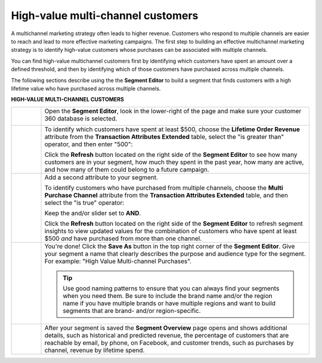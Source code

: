 .. 
.. https://docs.amperity.com/ampiq/
.. 


.. meta::
    :description lang=en:
        A use case for building an audience of customers who have purchased across channels.

.. meta::
    :content class=swiftype name=body data-type=text:
        A use case for building an audience of customers who have purchased across channels.

.. meta::
    :content class=swiftype name=title data-type=string:
        High-value multi-channel customers

==================================================
High-value multi-channel customers
==================================================

.. usecase-customers-high-value-multi-channel-start

A multichannel marketing strategy often leads to higher revenue. Customers who respond to multiple channels are easier to reach and lead to more effective marketing campaigns. The first step to building an effective multichannel marketing strategy is to identify high-value customers whose purchases can be associated with multiple channels.

You can find high-value multichannel customers first by identifying which customers have spent an amount over a defined threshold, and then by identifying which of those customers have purchased across multiple channels.

.. usecase-customers-high-value-multi-channel-end

.. usecase-customers-high-value-multi-channel-howitworks-start

The following sections describe using the the **Segment Editor** to build a segment that finds customers with a high lifetime value who have purchased across multiple channels.

.. usecase-customers-high-value-multi-channel-howitworks-end

**HIGH-VALUE MULTI-CHANNEL CUSTOMERS**

.. usecase-customers-high-value-multi-channel-howitworks-callouts-start

.. list-table::
   :widths: 10 90
   :header-rows: 0

   * - .. image:: ../../images/steps-01.png
          :width: 60 px
          :alt: Open the Segment Editor.
          :align: left
          :class: no-scaled-link

     - Open the **Segment Editor**, look in the lower-right of the page and make sure your customer 360 database is selected.

       .. image:: ../../images/mockup-segments-tab-database-and-tables-small.png
          :width: 340 px
          :alt: Use your customer 360 database to build segments.
          :align: left
          :class: no-scaled-link


   * - .. image:: ../../images/steps-02.png
          :width: 60 px
          :alt: Find customers with a lifetime order revenue greater than $500.
          :align: left
          :class: no-scaled-link

     - To identify which customers have spent at least $500, choose the **Lifetime Order Revenue** attribute from the **Transaction Attributes Extended** table, select the "is greater than" operator, and then enter "500":

       .. image:: ../../images/attribute-lifetime-order-revenue-greater-than-500.png
          :width: 540 px
          :alt: Find customers with a lifetime order revenue greater than $500.
          :align: left
          :class: no-scaled-link

       Click the **Refresh** button located on the right side of the **Segment Editor** to see how many customers are in your segment, how much they spent in the past year, how many are active, and how many of them could belong to a future campaign.


   * - .. image:: ../../images/steps-03.png
          :width: 60 px
          :alt: Find customers who have purchased across multiple channels.
          :align: left
          :class: no-scaled-link

     - Add a second attribute to your segment.

       To identify customers who have purchased from multiple channels, choose the **Multi Purchase Channel** attribute from the **Transaction Attributes Extended** table, and then select the "is true" operator:

       .. image:: ../../images/usecase-high-value-multi-channel-combo.png
          :width: 540 px
          :alt: Find customers who have purchased across multiple channels.
          :align: left
          :class: no-scaled-link

       Keep the and/or slider set to **AND**.

       Click the **Refresh** button located on the right side of the **Segment Editor** to refresh segment insights to view updated values for the combination of customers who have spent at least $500 *and* have purchased from more than one channel.

   * - .. image:: ../../images/steps-04.png
          :width: 60 px
          :alt: Save your segment.
          :align: left
          :class: no-scaled-link
     - You're done! Click the **Save As** button in the top right corner of the **Segment Editor**. Give your segment a name that clearly describes the purpose and audience type for the segment. For example: "High Value Multi-channel Purchases".

       .. image:: ../../images/usecases-dialog-save-new-high-value-multi-purchase.png
          :width: 440 px
          :alt: Give your segment a name.
          :align: left
          :class: no-scaled-link

       .. tip:: Use good naming patterns to ensure that you can always find your segments when you need them. Be sure to include the brand name and/or the region name if you have multiple brands or have multiple regions and want to build segments that are brand- and/or region-specific.


   * - .. image:: ../../images/steps-05.png
          :width: 60 px
          :alt: Segment insights page
          :align: left
          :class: no-scaled-link
     - After your segment is saved the **Segment Overview** page opens and shows additional details, such as historical and predicted revenue, the percentage of customers that are reachable by email, by phone, on Facebook, and customer trends, such as purchases by channel, revenue by lifetime spend.

.. usecase-customers-high-value-multi-channel-callouts-end
